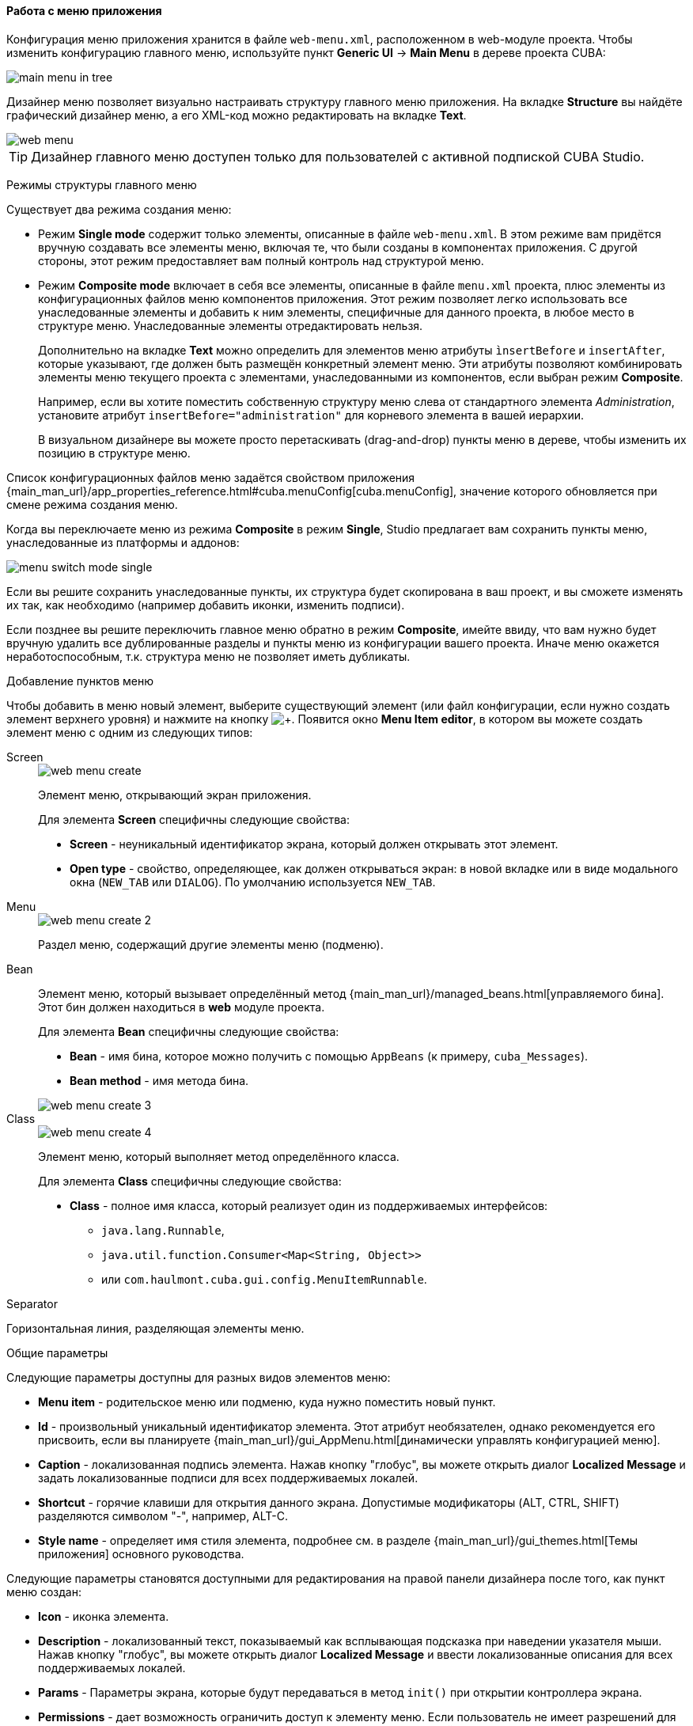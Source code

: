 :sourcesdir: ../../../../source

[[generic_ui_menu]]
==== Работа с меню приложения
--
Конфигурация меню приложения хранится в файле `web-menu.xml`, расположенном в web-модуле проекта. Чтобы изменить конфигурацию главного меню, используйте пункт *Generic UI* -> *Main Menu* в дереве проекта CUBA:

image::features/generic_ui/main_menu_in_tree.png[align="center"]

Дизайнер меню позволяет визуально настраивать структуру главного меню приложения. На вкладке *Structure* вы найдёте графический дизайнер меню, а его XML-код можно редактировать на вкладке *Text*.

image::features/generic_ui/web_menu.png[align="center"]

[TIP]
====
Дизайнер главного меню доступен только для пользователей с активной подпиской CUBA Studio.
====
--

Режимы структуры главного меню::
--
Существует два режима создания меню:

* Режим *Single mode* содержит только элементы, описанные в файле `web-menu.xml`. В этом режиме вам придётся вручную создавать все элементы меню, включая те, что были созданы в компонентах приложения. С другой стороны, этот режим предоставляет вам полный контроль над структурой меню.

* Режим *Composite mode* включает в себя все элементы, описанные в файле `menu.xml` проекта, плюс элементы из конфигурационных файлов меню компонентов приложения. Этот режим позволяет легко использовать все унаследованные элементы и добавить к ним элементы, специфичные для данного проекта, в любое место в структуре меню. Унаследованные элементы отредактировать нельзя.
+
Дополнительно на вкладке *Text* можно определить для элементов меню атрибуты `ìnsertBefore` и `insertAfter`, которые указывают, где должен быть размещён конкретный элемент меню. Эти атрибуты позволяют комбинировать элементы меню текущего проекта с элементами, унаследованными из компонентов, если выбран режим *Composite*.
+
Например, если вы хотите поместить собственную структуру меню слева от стандартного элемента _Administration_, установите атрибут `insertBefore="administration"` для корневого элемента в вашей иерархии.
+
В визуальном дизайнере вы можете просто перетаскивать (drag-and-drop) пункты меню в дереве, чтобы изменить их позицию в структуре меню.

Список конфигурационных файлов меню задаётся свойством приложения {main_man_url}/app_properties_reference.html#cuba.menuConfig[cuba.menuConfig], значение которого обновляется при смене режима создания меню.

Когда вы переключаете меню из режима *Composite* в режим *Single*, Studio предлагает вам сохранить пункты меню, унаследованные из платформы и аддонов:

image::features/generic_ui/menu_switch_mode_single.png[align="center"]

Если вы решите сохранить унаследованные пункты, их структура будет скопирована в ваш проект, и вы сможете изменять их так, как необходимо (например добавить иконки, изменить подписи).

Если позднее вы решите переключить главное меню обратно в режим *Composite*, имейте ввиду, что вам нужно будет вручную удалить все дублированные разделы и пункты меню из конфигурации вашего проекта. Иначе меню окажется неработоспособным, т.к. структура меню не позволяет иметь дубликаты.
--

Добавление пунктов меню::
--
Чтобы добавить в меню новый элемент, выберите существующий элемент (или файл конфигурации, если нужно создать элемент верхнего уровня) и нажмите на кнопку image:plus_button.png[+]. Появится окно *Menu Item editor*, в котором вы можете создать элемент меню с одним из следующих типов:
--

Screen::
+
--
image::features/generic_ui/web_menu_create.png[float="right"]

Элемент меню, открывающий экран приложения.

Для элемента *Screen* специфичны следующие свойства:

* *Screen* - неуникальный идентификатор экрана, который должен открывать этот элемент.
* *Open type* - свойство, определяющее, как должен открываться экран: в новой вкладке или в виде модального окна (`NEW_TAB` или `DIALOG`). По умолчанию используется `NEW_TAB`.
--

Menu::
+
--
image::features/generic_ui/web_menu_create_2.png[align="center"]

Раздел меню, содержащий другие элементы меню (подменю).
--

Bean::
+
--
Элемент меню, который вызывает определённый метод {main_man_url}/managed_beans.html[управляемого бина]. Этот бин должен находиться в *web* модуле проекта.

Для элемента *Bean* специфичны следующие свойства:

* *Bean* - имя бина, которое можно получить с помощью `AppBeans` (к примеру, `cuba_Messages`).
* *Bean method* - имя метода бина.

image::features/generic_ui/web_menu_create_3.png[align="center"]

--

Class::
+
--
image::features/generic_ui/web_menu_create_4.png[float="right"]

Элемент меню, который выполняет метод определённого класса.

Для элемента *Class* специфичны следующие свойства:

* *Class* - полное имя класса, который реализует один из поддерживаемых интерфейсов:
** `java.lang.Runnable`,
** `java.util.function.Consumer<Map<String, Object>>`
** или `com.haulmont.cuba.gui.config.MenuItemRunnable`.
--

Separator::
--
Горизонтальная линия, разделяющая элементы меню.
--

Общие параметры::
--
Следующие параметры доступны для разных видов элементов меню:

* *Menu item* - родительское меню или подменю, куда нужно поместить новый пункт.
* *Id* - произвольный уникальный идентификатор элемента. Этот атрибут необязателен, однако рекомендуется его присвоить, если вы планируете {main_man_url}/gui_AppMenu.html[динамически управлять конфигурацией меню].
* *Caption* - локализованная подпись элемента. Нажав кнопку "глобус", вы можете открыть диалог *Localized Message* и задать локализованные подписи для всех поддерживаемых локалей.
* *Shortcut* - горячие клавиши для открытия данного экрана. Допустимые модификаторы (ALT, CTRL, SHIFT) разделяются символом "-", например, ALT-C.
* *Style name* - определяет имя стиля элемента, подробнее см. в разделе {main_man_url}/gui_themes.html[Темы приложения] основного руководства.

Следующие параметры становятся доступными для редактирования на правой панели дизайнера после того, как пункт меню создан:

* *Icon* - иконка элемента.
* *Description* - локализованный текст, показываемый как всплывающая подсказка при наведении указателя мыши. Нажав кнопку "глобус", вы можете открыть диалог *Localized Message* и ввести локализованные описания для всех поддерживаемых локалей.
* *Params* - Параметры экрана, которые будут передаваться в метод `init()` при открытии контроллера экрана.
* *Permissions* - дает возможность ограничить доступ к элементу меню. Если пользователь не имеет разрешений для доступа к элементу, он не отображается. Заметьте, что есть более простой способ управления доступом - с помощью разрешений на экраны в ролях.

Для более подробного описания упомянутых параметров обратитесь к {main_man_url}/menu.xml.html[Руководству по разработке].
--
